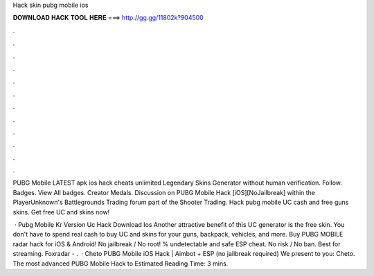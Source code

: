 Hack skin pubg mobile ios



𝐃𝐎𝐖𝐍𝐋𝐎𝐀𝐃 𝐇𝐀𝐂𝐊 𝐓𝐎𝐎𝐋 𝐇𝐄𝐑𝐄 ===> http://gg.gg/11802k?904500



.



.



.



.



.



.



.



.



.



.



.



.

PUBG Mobile LATEST apk ios hack cheats unlimited Legendary Skins Generator without human verification. Follow. Badges. View All badges. Creator Medals. Discussion on PUBG Mobile Hack [iOS][NoJailbreak] within the PlayerUnknown's Battlegrounds Trading forum part of the Shooter Trading. Hack pubg mobile UC cash and free guns skins. Get free UC and skins now!

 · Pubg Mobile Kr Version Uc Hack Download Ios Another attractive benefit of this UC generator is the free skin. You don't have to spend real cash to buy UC and skins for your guns, backpack, vehicles, and more. Buy PUBG MOBILE radar hack for iOS & Android! No jailbreak / No root! % undetectable and safe ESP cheat. No risk / No ban. Best for streaming. Foxradar - .  · Cheto PUBG Mobile iOS Hack | Aimbot + ESP (no jailbreak required) We present to you: Cheto. The most advanced PUBG Mobile Hack to Estimated Reading Time: 3 mins.
